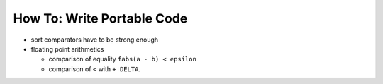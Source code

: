 How To: Write Portable Code
---------------------------

-  sort comparators have to be strong enough
-  floating point arithmetics

   -  comparison of equality ``fabs(a - b) < epsilon``
   -  comparison of ``<`` with ``+ DELTA``.

.. raw:: mediawiki

   {{TracNotice|{{PAGENAME}}}}
